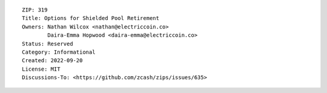 ::

  ZIP: 319
  Title: Options for Shielded Pool Retirement
  Owners: Nathan Wilcox <nathan@electriccoin.co>
          Daira-Emma Hopwood <daira-emma@electriccoin.co>
  Status: Reserved
  Category: Informational
  Created: 2022-09-20
  License: MIT
  Discussions-To: <https://github.com/zcash/zips/issues/635>

